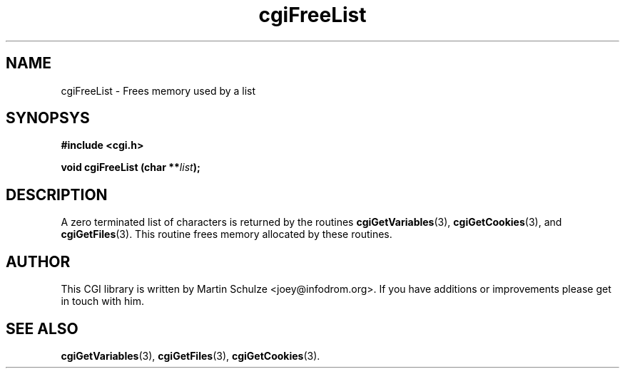 .\" cgiFreeList - Frees memory used by a list
.\" Copyright (c) 1999,2007,8 by Martin Schulze <joey@infodrom.org>
.\" 
.\" This program is free software; you can redistribute it and/or modify
.\" it under the terms of the GNU General Public License as published by
.\" the Free Software Foundation; either version 2 of the License, or
.\" (at your option) any later version.
.\" 
.\" This program is distributed in the hope that it will be useful,
.\" but WITHOUT ANY WARRANTY; without even the implied warranty of
.\" MERCHANTABILITY or FITNESS FOR A PARTICULAR PURPOSE.  See the
.\" GNU General Public License for more details.
.\" 
.\" You should have received a copy of the GNU General Public License
.\" along with this program; if not, write to the Free Software
.\" Foundation, Inc.,59 Temple Place - Suite 330, Boston, MA 02111-1307, USA.
.\"
.TH cgiFreeList 3 "6 April 2008" "CGI Library" "Programmer's Manual"
.SH NAME
cgiFreeList \- Frees memory used by a list
.SH SYNOPSYS
.nf
.B #include <cgi.h>
.sp
.BI "void cgiFreeList (char **" list );
.fi
.SH DESCRIPTION
A zero terminated list of characters is returned by the routines
.BR cgiGetVariables (3),
.BR cgiGetCookies (3),
and
.BR cgiGetFiles (3).
This routine frees memory allocated by these routines.

.SH "AUTHOR"
This CGI library is written by Martin Schulze
<joey@infodrom.org>.  If you have additions or improvements
please get in touch with him.

.SH "SEE ALSO"
.BR cgiGetVariables (3),
.BR cgiGetFiles (3),
.BR cgiGetCookies (3).
